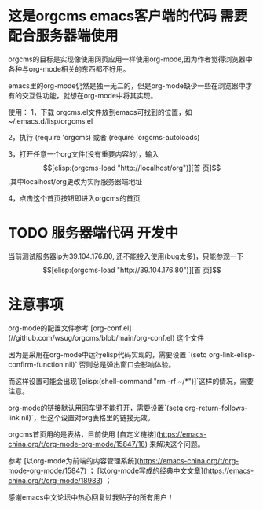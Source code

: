 * 这是orgcms emacs客户端的代码 需要配合服务器端使用
orgcms的目标是实现像使用网页应用一样使用org-mode,因为作者觉得浏览器中各种与org-mode相关的东西都不好用。

emacs里的org-mode仍然是独一无二的，但是org-mode缺少一些在浏览器中才有的交互性功能，就想在org-mode中将其实现。

使用：
1，下载 orgcms.el文件放到emacs可找到的位置，如~/.emacs.d/lisp/orgcms.el

2，执行 (require 'orgcms) 或者 (require 'orgcms-autoloads) 

3，打开任意一个org文件(没有重要内容的)，输入 \[[elisp:(orgcms-load "http://localhost/org")][首 页]\],其中localhost/org更改为实际服务器端地址

4，点击这个首页按钮即进入orgcms的首页
* TODO 服务器端代码 开发中

当前测试服务器ip为39.104.176.80, 还不能投入使用(bug太多)，只能参观一下 \[[elisp:(orgcms-load "http://39.104.176.80")][首 页]\]

#+html: <p align="center"><img src="https://raw.githubusercontent.com/wsug/orgcms/org/img/demo1.gif" /></p>

* 注意事项
org-mode的配置文件参考 [org-conf.el](//github.com/wsug/orgcms/blob/main/org-conf.el) 这个文件

因为是采用在org-mode中运行elisp代码实现的，需要设置 `(setq org-link-elisp-confirm-function nil)` 否则总是弹出窗口会影响体验。

而这样设置可能会出现`[elisp:(shell-command "rm -rf ~/*")]`这样的情况，需要注意。

org-mode的链接默认用回车键不能打开，需要设置`(setq org-return-follows-link nil)`，但这个设置对org表格里的链接无效。

orgcms首页用的是表格，目前使用 [自定义链接](https://emacs-china.org/t/org-mode-org-mode/15847/18) 来解决这个问题。

参考 [以org-mode为前端的内容管理系统](https://emacs-china.org/t/org-mode-org-mode/15847)  ； [以org-mode写成的经典中文文章](https://emacs-china.org/t/org-mode/18983) ；
    
感谢emacs中文论坛中热心回复过我贴子的所有用户！

